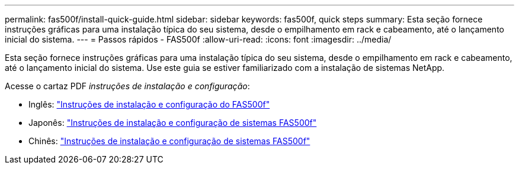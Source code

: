 ---
permalink: fas500f/install-quick-guide.html 
sidebar: sidebar 
keywords: fas500f, quick steps 
summary: Esta seção fornece instruções gráficas para uma instalação típica do seu sistema, desde o empilhamento em rack e cabeamento, até o lançamento inicial do sistema. 
---
= Passos rápidos - FAS500f
:allow-uri-read: 
:icons: font
:imagesdir: ../media/


[role="lead"]
Esta seção fornece instruções gráficas para uma instalação típica do seu sistema, desde o empilhamento em rack e cabeamento, até o lançamento inicial do sistema. Use este guia se estiver familiarizado com a instalação de sistemas NetApp.

Acesse o cartaz PDF _instruções de instalação e configuração_:

* Inglês: link:../media/PDF/215-15055_2020_11_en-us_FAS500f_ISI.pdf["Instruções de instalação e configuração do FAS500f"^]
* Japonês: https://library.netapp.com/ecm/ecm_download_file/ECMLP2874807["Instruções de instalação e configuração de sistemas FAS500f"^]
* Chinês: https://library.netapp.com/ecm/ecm_download_file/ECMLP2874808["Instruções de instalação e configuração de sistemas FAS500f"^]

